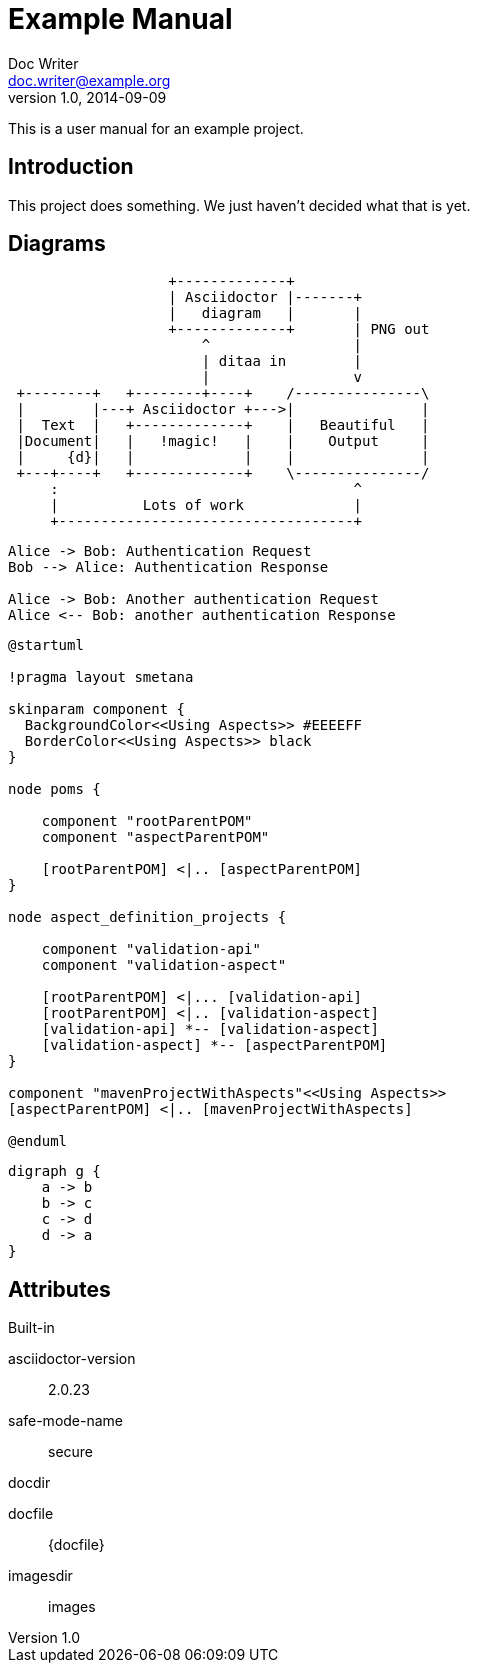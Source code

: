 = Example Manual
Doc Writer <doc.writer@example.org>
v1.0, 2014-09-09
:example-caption!:
ifndef::imagesdir[:imagesdir: images]

This is a user manual for an example project.

== Introduction

This project does something.
We just haven't decided what that is yet.

== Diagrams

[ditaa,asciidoctor-diagram-process]
....
                   +-------------+
                   | Asciidoctor |-------+
                   |   diagram   |       |
                   +-------------+       | PNG out
                       ^                 |
                       | ditaa in        |
                       |                 v
 +--------+   +--------+----+    /---------------\
 |        |---+ Asciidoctor +--->|               |
 |  Text  |   +-------------+    |   Beautiful   |
 |Document|   |   !magic!   |    |    Output     |
 |     {d}|   |             |    |               |
 +---+----+   +-------------+    \---------------/
     :                                   ^
     |          Lots of work             |
     +-----------------------------------+
....

[plantuml,auth-protocol]
....
Alice -> Bob: Authentication Request
Bob --> Alice: Authentication Response

Alice -> Bob: Another authentication Request
Alice <-- Bob: another authentication Response
....

[plantuml,aspectj-maven-multi-module]
....
@startuml

!pragma layout smetana

skinparam component {
  BackgroundColor<<Using Aspects>> #EEEEFF
  BorderColor<<Using Aspects>> black
}

node poms {

    component "rootParentPOM"
    component "aspectParentPOM"

    [rootParentPOM] <|.. [aspectParentPOM]
}

node aspect_definition_projects {

    component "validation-api"
    component "validation-aspect"

    [rootParentPOM] <|... [validation-api]
    [rootParentPOM] <|.. [validation-aspect]
    [validation-api] *-- [validation-aspect]
    [validation-aspect] *-- [aspectParentPOM]
}

component "mavenProjectWithAspects"<<Using Aspects>>
[aspectParentPOM] <|.. [mavenProjectWithAspects]

@enduml
....

[plantuml, dot-example]
----
digraph g {
    a -> b
    b -> c
    c -> d
    d -> a
}
----

== Attributes

.Built-in
asciidoctor-version:: {asciidoctor-version}
safe-mode-name:: {safe-mode-name}
docdir:: {docdir}
docfile:: {docfile}
imagesdir:: {imagesdir}
